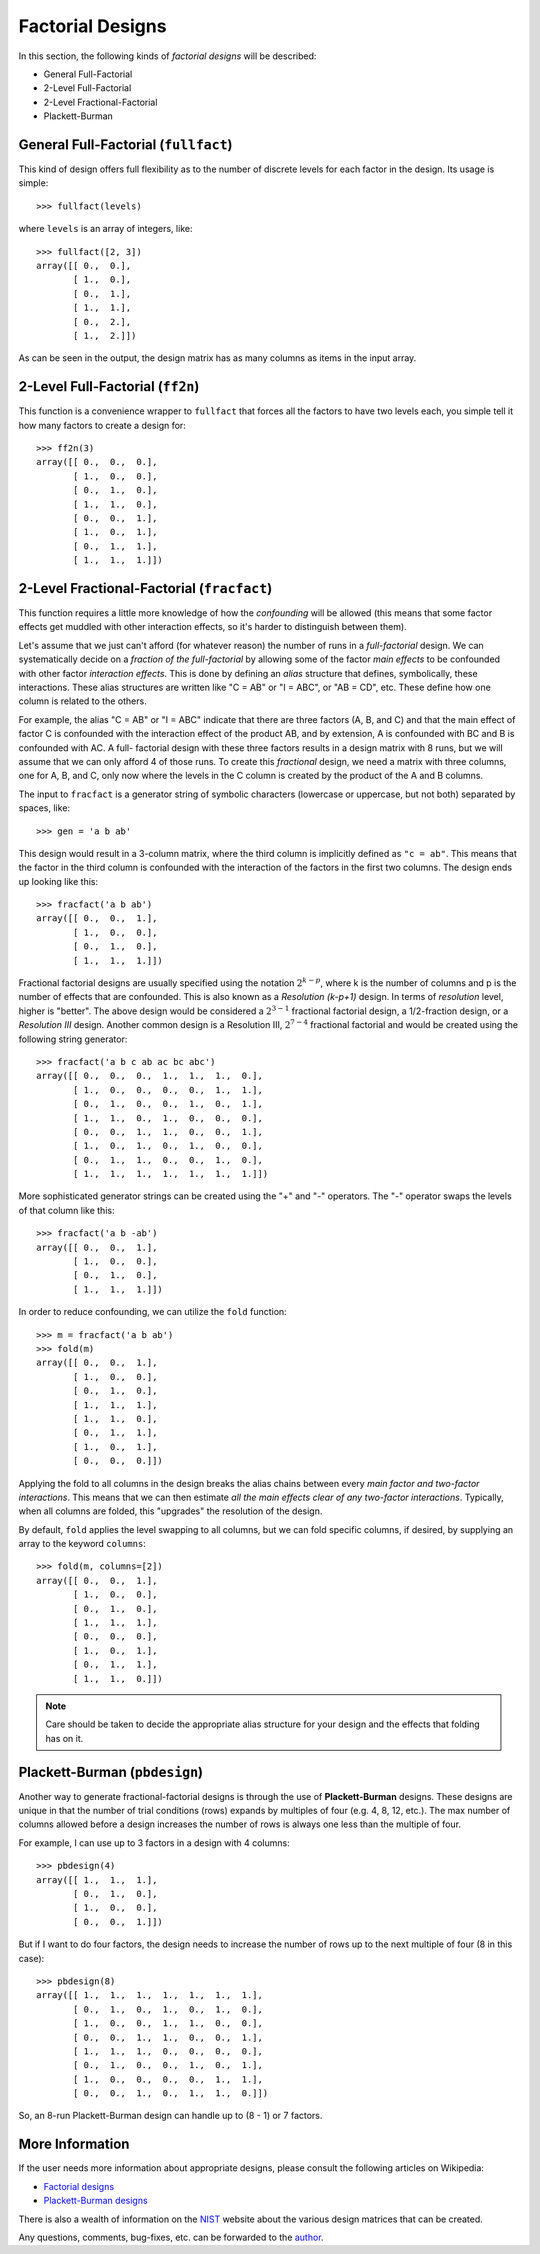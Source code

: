 ================================================================================
Factorial Designs
================================================================================

In this section, the following kinds of *factorial designs* will be described:

- General Full-Factorial
- 2-Level Full-Factorial
- 2-Level Fractional-Factorial
- Plackett-Burman

.. index:: General Full-Factorial

General Full-Factorial (``fullfact``)
=====================================

This kind of design offers full flexibility as to the number of discrete 
levels for each factor in the design. Its usage is simple::

    >>> fullfact(levels)

where ``levels`` is an array of integers, like::

    >>> fullfact([2, 3])
    array([[ 0.,  0.],
           [ 1.,  0.],
           [ 0.,  1.],
           [ 1.,  1.],
           [ 0.,  2.],
           [ 1.,  2.]])

As can be seen in the output, the design matrix has as many columns as 
items in the input array.

.. index:: 2-Level Full Factorial

2-Level Full-Factorial (``ff2n``)
=================================

This function is a convenience wrapper to ``fullfact`` that forces all the
factors to have two levels each, you simple tell it how many factors to
create a design for::

    >>> ff2n(3)
    array([[ 0.,  0.,  0.],
           [ 1.,  0.,  0.],
           [ 0.,  1.,  0.],
           [ 1.,  1.,  0.],
           [ 0.,  0.,  1.],
           [ 1.,  0.,  1.],
           [ 0.,  1.,  1.],
           [ 1.,  1.,  1.]])
       
.. index:: 2-Level Fractional Factorial

2-Level Fractional-Factorial (``fracfact``)
===========================================

This function requires a little more knowledge of how the *confounding*
will be allowed (this means that some factor effects get muddled with
other interaction effects, so it's harder to distinguish between them).

Let's assume that we just can't afford (for whatever reason) the number
of runs in a *full-factorial* design. We can systematically decide on a
*fraction of the full-factorial* by allowing some of the factor *main 
effects* to be confounded with other factor *interaction effects*. This
is done by defining an *alias* structure that defines, symbolically,
these interactions. These alias structures are written like "C = AB" or 
"I = ABC", or "AB = CD", etc. These define how one column is related to
the others. 

For example, the alias "C = AB" or "I = ABC" indicate that there are 
three factors (A, B, and C) and that the main effect of factor
C is confounded with the interaction effect of the product AB, and by
extension, A is confounded with BC and B is confounded with AC. A full-
factorial design with these three factors results in a design matrix with
8 runs, but we will assume that we can only afford 4 of those runs. To 
create this *fractional* design, we need a matrix with three columns, one
for A, B, and C, only now where the levels in the C column is created by 
the product of the A and B columns.

The input to ``fracfact`` is a generator string of symbolic characters
(lowercase or uppercase, but not both) separated by spaces, like::

    >>> gen = 'a b ab' 

This design would result in a 3-column matrix, where the third column is 
implicitly defined as ``"c = ab"``. This means that the factor in the third 
column is confounded with the interaction of the factors in the first two 
columns. The design ends up looking like this::

    >>> fracfact('a b ab')
    array([[ 0.,  0.,  1.],
           [ 1.,  0.,  0.],
           [ 0.,  1.,  0.],
           [ 1.,  1.,  1.]])

Fractional factorial designs are usually specified using the notation 
:math:`2^{k-p}`, where k is the number of columns and p is the number 
of effects that are confounded. This is also known as a 
*Resolution (k-p+1)* design. In terms of *resolution* level, higher is
"better". The above design would be considered a :math:`2^{3-1}` 
fractional factorial design, a 1/2-fraction design, or a *Resolution III*
design. Another common design is a Resolution III, :math:`2^{7-4}` 
fractional factorial and would be created using the following string 
generator::

    >>> fracfact('a b c ab ac bc abc')
    array([[ 0.,  0.,  0.,  1.,  1.,  1.,  0.],
           [ 1.,  0.,  0.,  0.,  0.,  1.,  1.],
           [ 0.,  1.,  0.,  0.,  1.,  0.,  1.],
           [ 1.,  1.,  0.,  1.,  0.,  0.,  0.],
           [ 0.,  0.,  1.,  1.,  0.,  0.,  1.],
           [ 1.,  0.,  1.,  0.,  1.,  0.,  0.],
           [ 0.,  1.,  1.,  0.,  0.,  1.,  0.],
           [ 1.,  1.,  1.,  1.,  1.,  1.,  1.]])

More sophisticated generator strings can be created using the "+" and 
"-" operators. The "-" operator swaps the levels of that column like 
this::

    >>> fracfact('a b -ab')
    array([[ 0.,  0.,  1.],
           [ 1.,  0.,  0.],
           [ 0.,  1.,  0.],
           [ 1.,  1.,  1.]]) 

In order to reduce confounding, we can utilize the ``fold`` function::

    >>> m = fracfact('a b ab')
    >>> fold(m)
    array([[ 0.,  0.,  1.],
           [ 1.,  0.,  0.],
           [ 0.,  1.,  0.],
           [ 1.,  1.,  1.],
           [ 1.,  1.,  0.],
           [ 0.,  1.,  1.],
           [ 1.,  0.,  1.],
           [ 0.,  0.,  0.]])

Applying the fold to all columns in the design breaks the alias chains
between every *main factor and two-factor interactions*. This means that
we can then estimate *all the main effects clear of any two-factor 
interactions*. Typically, when all columns are folded, this "upgrades"
the resolution of the design.

By default, ``fold`` applies the level swapping to all 
columns, but we can fold specific columns, if desired, by supplying an 
array to the keyword ``columns``::

    >>> fold(m, columns=[2])
    array([[ 0.,  0.,  1.],
           [ 1.,  0.,  0.],
           [ 0.,  1.,  0.],
           [ 1.,  1.,  1.],
           [ 0.,  0.,  0.],
           [ 1.,  0.,  1.],
           [ 0.,  1.,  1.],
           [ 1.,  1.,  0.]])

.. note::
   Care should be taken to decide the appropriate alias structure for 
   your design and the effects that folding has on it.

.. index:: Plackett-Burman

Plackett-Burman (``pbdesign``)
==============================

Another way to generate fractional-factorial designs is through the use
of **Plackett-Burman** designs. These designs are unique in that the 
number of trial conditions (rows) expands by multiples of four (e.g. 4,
8, 12, etc.). The max number of columns allowed before a design increases
the number of rows is always one less than the multiple of four.

For example, I can use up to 3 factors in a design with 4 columns::

    >>> pbdesign(4)
    array([[ 1.,  1.,  1.],
           [ 0.,  1.,  0.],
           [ 1.,  0.,  0.],
           [ 0.,  0.,  1.]])

But if I want to do four factors, the design needs to increase the number
of rows up to the next multiple of four (8 in this case)::

    >>> pbdesign(8)
    array([[ 1.,  1.,  1.,  1.,  1.,  1.,  1.],
           [ 0.,  1.,  0.,  1.,  0.,  1.,  0.],
           [ 1.,  0.,  0.,  1.,  1.,  0.,  0.],
           [ 0.,  0.,  1.,  1.,  0.,  0.,  1.],
           [ 1.,  1.,  1.,  0.,  0.,  0.,  0.],
           [ 0.,  1.,  0.,  0.,  1.,  0.,  1.],
           [ 1.,  0.,  0.,  0.,  0.,  1.,  1.],
           [ 0.,  0.,  1.,  0.,  1.,  1.,  0.]])

So, an 8-run Plackett-Burman design can handle up to (8 - 1) or 7 factors.

More Information
================

If the user needs more information about appropriate designs, please 
consult the following articles on Wikipedia:

- `Factorial designs`_
- `Plackett-Burman designs`_

There is also a wealth of information on the `NIST`_ website about the
various design matrices that can be created.

Any questions, comments, bug-fixes, etc. can be forwarded to the `author`_.

.. _author: mailto:tisimst@gmail.com
.. _Factorial designs: http://en.wikipedia.org/wiki/Factorial_experiment
.. _Plackett-Burman designs: http://en.wikipedia.org/wiki/Plackett-Burman_design
.. _NIST: http://www.itl.nist.gov/div898/handbook/pri/pri.htm